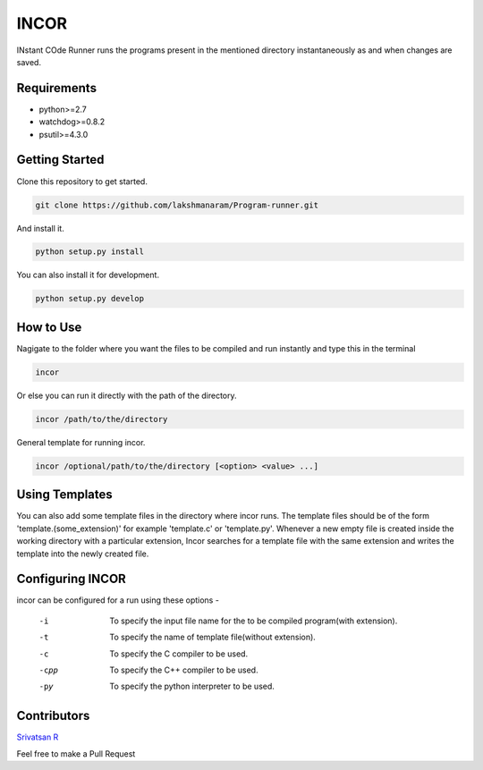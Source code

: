 INCOR
=====

INstant COde Runner
runs the programs present in the mentioned directory instantaneously as and when changes are saved. 

Requirements
------------

* python>=2.7
* watchdog>=0.8.2
* psutil>=4.3.0

Getting Started
---------------

Clone this repository to get started.

.. code-block:: bash

    git clone https://github.com/lakshmanaram/Program-runner.git

And install it.

.. code-block:: bash

    python setup.py install
    
You can also install it for development.

.. code-block:: bash

    python setup.py develop

How to Use
----------

Nagigate to the folder where you want the files to be compiled and run instantly and type this in the terminal

.. code-block:: bash

    incor

Or else you can run it directly with the path of the directory.

.. code-block:: bash

    incor /path/to/the/directory

General template for running incor.

.. code-block:: bash

    incor /optional/path/to/the/directory [<option> <value> ...]

Using Templates
---------------

You can also add some template files in the directory where incor runs. The template files should be of the form 'template.(some_extension)' for example 'template.c' or 'template.py'. 
Whenever a new empty file is created inside the working directory with a particular extension, Incor searches for a template file with the same extension and writes the template into the newly created file.

Configuring INCOR
-----------------

incor can be configured for a run using these options -

    -i    To specify the input file name for the to be compiled program(with extension).
    -t    To specify the name of template file(without extension).
    -c    To specify the C compiler to be used.
    -cpp  To specify the C++ compiler to be used.
    -py   To specify the python interpreter to be used.
    

Contributors
------------
`Srivatsan R <https://github.com/srivatsan-ramesh>`_

Feel free to make a Pull Request
